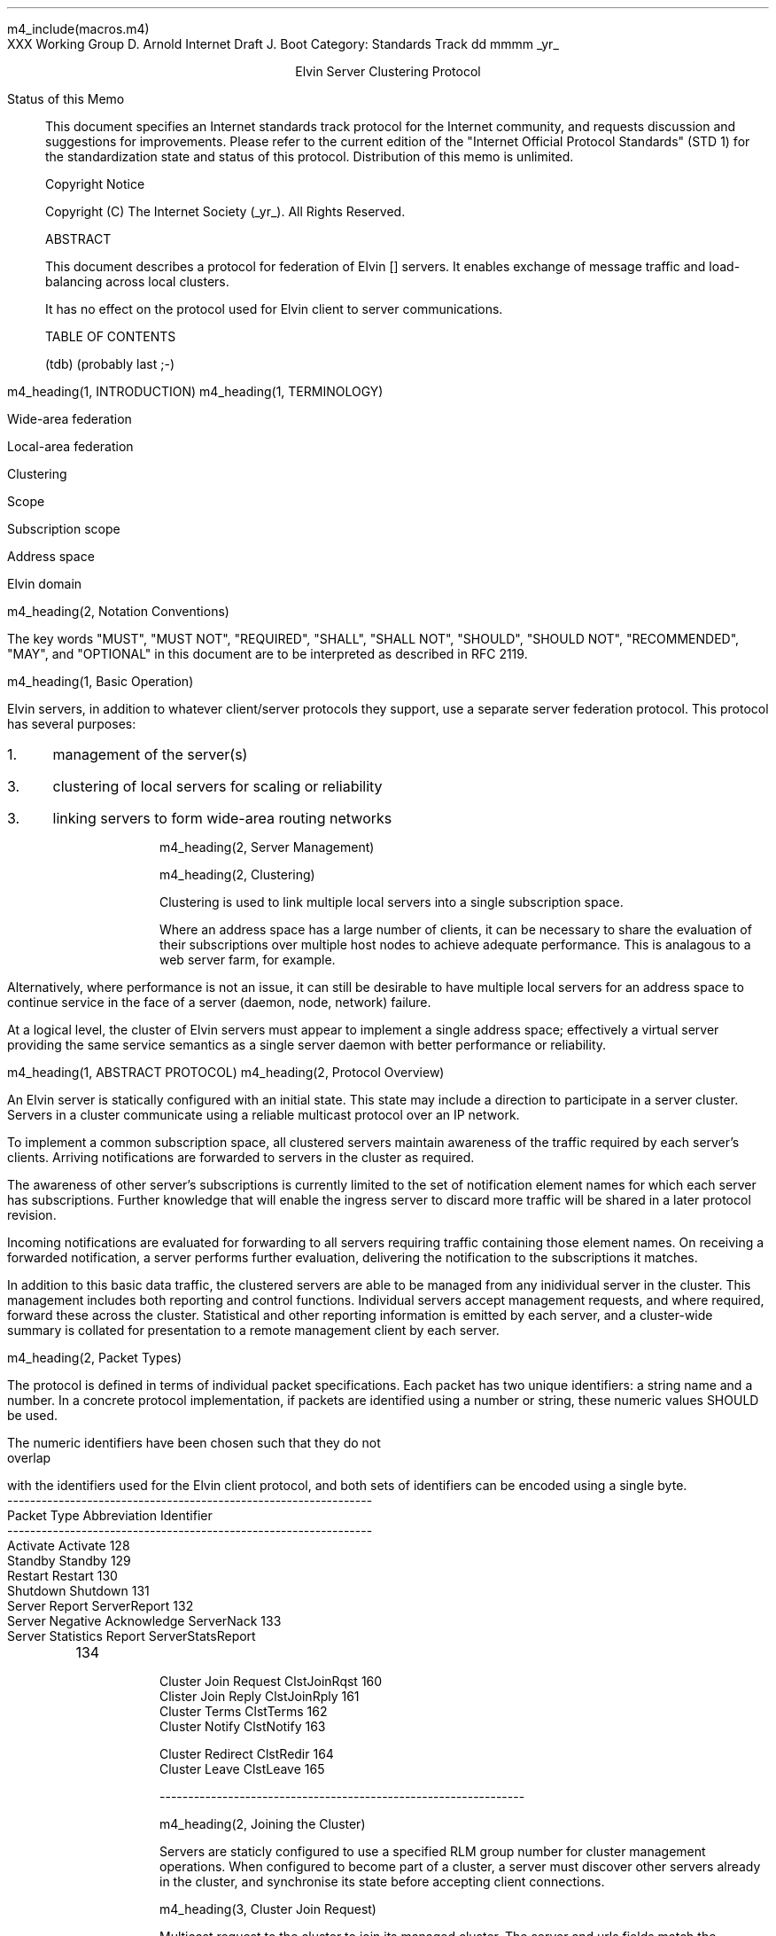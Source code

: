 m4_include(macros.m4)
.pl 10.0i
.po 0
.ll 7.2i
.lt 7.2i
.nr LL 7.2i
.nr LT 7.2i
.ds LF Arnold & Boot
.ds RF PUTFFHERE[Page %]
.ds CF Expires in 6 months
.ds LH Internet Draft
.ds RH _date_
.ds CH ESCP
.hy 0
.ad l
.in 0
XXX Working Group                                              D. Arnold
Internet Draft                                                   J. Boot
Category: Standards Track                                   dd mmmm _yr_

.ce
Elvin Server Clustering Protocol

.ti 0
Status of this Memo

.in 3
This document specifies an Internet standards track protocol for the
Internet community, and requests discussion and suggestions for
improvements.  Please refer to the current edition of the "Internet
Official Protocol Standards" (STD 1) for the standardization state and
status of this protocol.  Distribution of this memo is unlimited.

.ti 0
Copyright Notice

.in 3
Copyright (C) The Internet Society (_yr_).  All Rights Reserved.


.ti 0
ABSTRACT

.in 3
This document describes a protocol for federation of Elvin []
servers.  It enables exchange of message traffic and load-balancing
across local clusters.

It has no effect on the protocol used for Elvin client to server
communications.

.ti 0
TABLE OF CONTENTS

(tdb) (probably last ;-)

.bp
m4_heading(1, INTRODUCTION)
m4_heading(1, TERMINOLOGY)

Wide-area federation

Local-area federation

Clustering

Scope

Subscription scope

Address space

Elvin domain

m4_heading(2, Notation Conventions)

The key words "MUST", "MUST NOT", "REQUIRED", "SHALL", "SHALL NOT",
"SHOULD", "SHOULD NOT", "RECOMMENDED", "MAY", and "OPTIONAL" in this
document are to be interpreted as described in RFC 2119.


m4_heading(1, Basic Operation)

Elvin servers, in addition to whatever client/server protocols they
support, use a separate server federation protocol.  This protocol has
several purposes:
.IP 1. 3
management of the server(s)
.IP 3. 3
clustering of local servers for scaling or reliability
.IP 3. 3
linking servers to form wide-area routing networks


m4_heading(2, Server Management)


m4_heading(2, Clustering)

Clustering is used to link multiple local servers into a single
subscription space.

Where an address space has a large number of clients, it can be
necessary to share the evaluation of their subscriptions over multiple
host nodes to achieve adequate performance.  This is analagous to a
web server farm, for example.

Alternatively, where performance is not an issue, it can still be
desirable to have multiple local servers for an address space to
continue service in the face of a server (daemon, node, network)
failure.

At a logical level, the cluster of Elvin servers must appear to
implement a single address space; effectively a virtual server
providing the same service semantics as a single server daemon with
better performance or reliability.

m4_heading(1, ABSTRACT PROTOCOL)
m4_heading(2, Protocol Overview)

An Elvin server is statically configured with an initial state.  This
state may include a direction to participate in a server cluster.
Servers in a cluster communicate using a reliable multicast protocol
over an IP network.

To implement a common subscription space, all clustered servers
maintain awareness of the traffic required by each server's clients.
Arriving notifications are forwarded to servers in the cluster as
required.  

The awareness of other server's subscriptions is currently limited to
the set of notification element names for which each server has
subscriptions.  Further knowledge that will enable the ingress server
to discard more traffic will be shared in a later protocol revision.

Incoming notifications are evaluated for forwarding to all servers
requiring traffic containing those element names.  On receiving a
forwarded notification, a server performs further evaluation,
delivering the notification to the subscriptions it matches.

In addition to this basic data traffic, the clustered servers are able
to be managed from any inidividual server in the cluster.  This
management includes both reporting and control functions.  Individual
servers accept management requests, and where required, forward these
across the cluster.  Statistical and other reporting information is
emitted by each server, and a cluster-wide summary is collated for
presentation to a remote management client by each server.

m4_heading(2, Packet Types)

The protocol is defined in terms of individual packet specifications.
Each packet has two unique identifiers: a string name and a number.
In a concrete protocol implementation, if packets are identified using
a number or string, these numeric values SHOULD be used.

The numeric identifiers have been chosen such that they do not overlap
with the identifiers used for the Elvin client protocol, and both sets
of identifiers can be encoded using a single byte.

.KS
.nf 
  ----------------------------------------------------------------
  Packet Type                   Abbreviation         Identifier
  ----------------------------------------------------------------
  Activate                      Activate                128
  Standby                       Standby                 129
  Restart                       Restart                 130
  Shutdown                      Shutdown                131
  Server Report                 ServerReport            132
  Server Negative Acknowledge   ServerNack              133
  Server Statistics Report      ServerStatsReport	134

  Cluster Join Request          ClstJoinRqst            160
  Clister Join Reply            ClstJoinRply            161
  Cluster Terms                 ClstTerms               162
  Cluster Notify                ClstNotify              163

  Cluster Redirect              ClstRedir               164
  Cluster Leave                 ClstLeave               165

  
  ----------------------------------------------------------------
.fi
.KE

m4_heading(2, Joining the Cluster)

Servers are staticly configured to use a specified RLM group number
for cluster management operations.  When configured to become part of
a cluster, a server must discover other servers already in the
cluster, and synchronise its state before accepting client
connections.

m4_heading(3, Cluster Join Request)

Multicast request to the cluster to join its managed cluster.
The server and urls fields match the information sent in SvrAdvt
packets by the server, and are used to allow the cluster to take over
the role of advertising server endpoints to client programs.

m4_pre(
struct ClstJoinRqst {
  id32 xid; 
  uint8 version_major;
  uint8 version_minor;
  string server;        /* unique name for server */
  string urls[];        /* set of URLs for server */
};)m4_dnl

On initial startup, a server configured to join a cluster MUST join
the RLM group specified, and then sleep for a random period between 0
and X seconds.

When the initial timeout expires, the server MUST send its
ClstJoinRqst.  It MUST then wait X seconds for a response.  During
this period it MUST record all observed ClstJoinRqst packets.

If a ClstJoinRply is received during the timeout period, the timer is
cancelled, and the server initialises its internal state and enters
active operation.  The recorded ClstJoinRqst packets are discarded.

If no response is seen within the timeout period, the server declares
itself the leader.  It multicasts its own ClstJoinRply to announce
this decision, and then responds to each of the recorded ClstJoinRqst
packets that it has observed during the timeout with a ClstJoinRply.

If a server receives a ClstJoinRply from another server after electing
itself as the leader and sending a reply, but before receiving its own
ClstJoinRply, it MUST drop the role of leader in favour of the first
received reply.

Should a server see multiple ClstJoinRply's in response to its
request, it MUST ignore the second and subsequent packets.

The leader is responsible for responding to further ClstJoinRqst's and
also to client server discovery requests on behalf of the cluster.

m4_remark(
*** dealing with changes in the set of protocols or their options
*** offered by a server during its membership of the cluster is an
*** open issue.  do we forbid this?  is it controlled by the cluster
*** mgmt and so we know anyway?  or do we introduce an update packet?
*** or something else entirely?

*** this is related to the elvind.conf issue of specifying protocol
*** options.  the current URL-based scheme is bogus, and should go
*** away ASAP.  at that time, we should revisit this packet format.)

m4_heading(3, Cluster Join Reply)

Multicast reply from the leader node in a cluster.  Includes the
server's newly allocated unique identifier and the current
subscription database of the cluster.

m4_pre(
struct ClstJoinRply {
  id32 xid;
  string master_name;
  id16 master_id;          /* id of master node */
  string scope;            /* the scope used for this cluster */
  id16 server_id;          /* newly allocated id for the requestor */
  id16 servers[];          /* existing servers in cluster */
  struct {
    string attr_name;
    SubAST sub_expr;      /* not used at present - set to (int32)0 */
    id16 server_ids[];
  }  subscriptions[];
};)m4_dnl

m4_heading(2, Leaving the Cluster)

Servers leave a cluster in several defferent circumstances.

Uncontrolled loss of a server is detected by the underlying reliable
multicast protocol, and reported to all (remaining) nodes.  Such a
loss can occur through exit of the server process either through a
failure or an uncontrolled terminatation (ie. kill -9), a crash of the
machine hosting the server process, or a loss of network connectivity.

Upon receiving such a report for the multicast layer, the server
should purge all state information held for those nodes no longer
active.  

Should a network partition heal, the multicast protocol will reject
those packets from previous members of the cluster.  A server
receiving notification of such a rejected packet MUST restart (see
below), but MUST NOT send the restart notification.

Leaving the cluster under control is initiated either by an interrupt
from the host operating system (ie. SIGINT), a request from the local
management API (via HTTP) or a remote request from another management
API within the cluster.

A locally initiated leave MUST multicast a Shutdown or Restart,
specifying the local server's identifier.

m4_heading(3, Restart)

m4_pre(
struct Restart {
  id32 xid;
  id16 server_ids[];
};)m4_dnl

Request that the specified server or servers restart. 

m4_heading(3, Shutdown)

m4_pre(
struct Shutdown {
  id32 xid;
  id16 server_ids[];
};)m4_dnl

Request the the specified server or servers shutdown.

On receiving a Shutdown or Restart request, the server MUST withdraw
all client protocol offers, send a Disconn (with no redirect) to all
remaining clients, multicast a ServerReport for the final state
(either Shutdown or Restart), and exit or restart the process as
required.

m4_heading(3, Server Report)

m4_pre(
struct ServerReport {
  id32 xid;
  id16 server_id;
  id8  mode;
};)m4_dnl

Report a change of operating mode for a server.  The new mode is
specified.

Upon receiving a ServerReport for Shutdown or Restart, a server SHOULD
remove all state associated with that server.

m4_heading(2, Additional Management Packets)

Management of an Elvin server is implemented using a secure connection
either directly to the server in question, or to any server in the
cluster of which it is a member.

All management operations are considered privileged, and MUST require
that the identity of the requestor be authenticated prior to
authorisation of the request.

When invoked from a server, a management operation may refer either to
that server alone, to another single server, or to multiple servers.
When the operation applies to any server other than that initiating
the operation, the request MUST be multicast.

Regardless of whether the operation was requested directly, or via
multicast from another server in the cluster, the affected server(s)
MUST multicast a Server Report packet describing their new state.

m4_remark(
*** additional operations here could include: changing the log level,
*** enabling/disabling protocols (and thus offers), interface usage,
*** QoS value changes, etc.

*** once we have a large cluster, these notifications will be
*** problematic.  maybe it is better to always multicast the request,
*** and then rely on the NACK if things don't go as planned?

*** having done that, what if we were expecting a NACK (like, an
*** active server been told to go active) but don't see one?  do we
*** need a ConfigQuery?  or should we abort?  eek ...)

m4_heading(3, Server Negative Acknowledge)

Return an error result to a requested operation.

m4_pre(
struct ServerNack {
  id32 xid;
  id32 error_code;
  string default_template;
  Value args[]
};)m4_dnl

m4_heading(3, Activate)

A server process operates in two modes: active, or standby.  A server
in standby state remains an active process, and continues to process management
requests, but it suspends any activity via the Elvin client protocol.
This is used to provision servers for periods of greater activity, in
a hot-standby role for reliability, etc.

A standby server process may be made active by sending this message.

m4_pre(
struct Activate {
  id32 xid;
  id16 server_ids[];
};)m4_dnl

m4_heading(3, Standby)

The Standby message forces a server from active into standby mode.
The server MUST withdraw any currently offered protocols, and stop
accepting client connections.

Any clients connected to the specified server(s) MUST be disconnected
(without redirection).  It is RECOMMENDED that explicit redirection be
performed prior to a Standby.

m4_pre(
struct Standby {
  id32 xid;
  id16 server_ids[];
};)m4_dnl

m4_heading(3, Cluster Redirect)

Multicast to all servers, the Cluster Redirect packet specifies a set
of clients to be disconnected from their current server and
(optionally) redirected elsewhere.

m4_pre(
struct ClstRedir {
  id64 client_ids[];
  string address[];
};)m4_dnl

The client identifiers are full, 64bit identifiers, containing both a
server identifier and per-server client identifier.  Multiple clients
connected to multiple servers can be redirected with a single packet.

The string address list MAY be zero length, in which case the clients
are disconnected without redirection (using the client Disconn
packet).  If multiple address values are provided, a server SHOULD
share the redirection specification across the provided addresses
approximately evenly using a pseudo-random selection method.

m4_heading(3, Server Statistics Report)

m4_pre(
struct ServerStatsReport {
  id16 server_id;
  uint32 timestamp;

  /* lots of data */
	
};)m4_dnl


m4_heading(2, Data Packets)
m4_heading(3, Cluster Notify)

m4_pre(
struct ClstNotify {
  id16 server_id;
  id16 server_ids[];
  NameValue attributes[];
  boolean deliver_insecure;
  Keys conn_keys;
  Keys nfn_keys;
};)m4_dnl

.nf
*** what's the first server_id for ?  the source?
.fi

m4_heading(3, Cluster Terms)

m4_pre(
struct ClstTerms {
  id16 server_id;
  string add_names[];
  string del_names[];
};)m4_dnl
  
.KS
.ti 0
.NH 1
CONTACT
.ft
.in 3

Author's Address

.nf
David Arnold
Julian Boot

Distributed Systems Technology Centre
Level7, General Purpose South
Staff House Road
University of Queensland
St Lucia QLD 4072
Australia

Phone:  +617 3365 4310
Fax:    +617 3365 4311
Email:  elvin@dstc.edu.au
.fi
.KE

.KS
.ti 0
.NH 1
FULL COPYRIGHT STATEMENT
.ft
.in 3

Copyright (C) The Internet Society (_yr_).  All Rights Reserved.

This document and translations of it may be copied and furnished to
others, and derivative works that comment on or otherwise explain it
or assist in its implmentation may be prepared, copied, published and
distributed, in whole or in part, without restriction of any kind,
provided that the above copyright notice and this paragraph are
included on all such copies and derivative works.  However, this
document itself may not be modified in any way, such as by removing
the copyright notice or references to the Internet Society or other
Internet organizations, except as needed for the purpose of
developing Internet standards in which case the procedures for
copyrights defined in the Internet Standards process must be
followed, or as required to translate it into languages other than
English.

The limited permissions granted above are perpetual and will not be
revoked by the Internet Society or its successors or assigns.

This document and the information contained herein is provided on an
"AS IS" basis and THE INTERNET SOCIETY AND THE INTERNET ENGINEERING
TASK FORCE DISCLAIMS ALL WARRANTIES, EXPRESS OR IMPLIED, INCLUDING
BUT NOT LIMITED TO ANY WARRANTY THAT THE USE OF THE INFORMATION
HEREIN WILL NOT INFRINGE ANY RIGHTS OR ANY IMPLIED WARRANTIES OF
MERCHANTABILITY OR FITNESS FOR A PARTICULAR PURPOSE."
.KE

